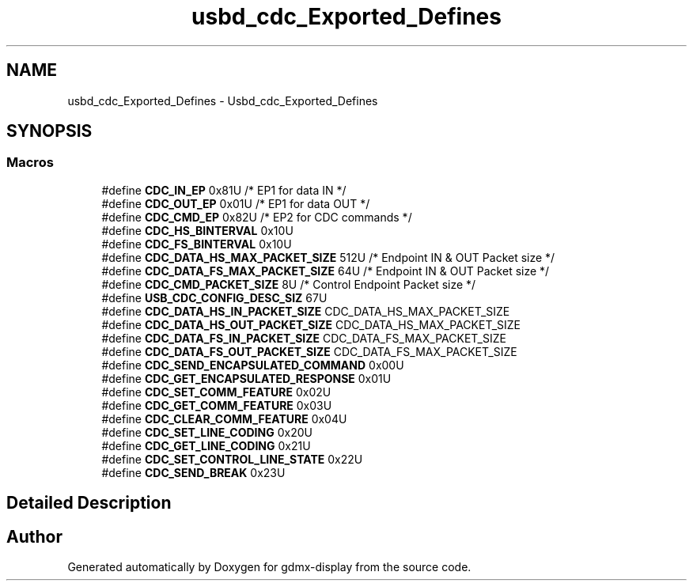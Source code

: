 .TH "usbd_cdc_Exported_Defines" 3 "Mon May 24 2021" "gdmx-display" \" -*- nroff -*-
.ad l
.nh
.SH NAME
usbd_cdc_Exported_Defines \- Usbd_cdc_Exported_Defines
.SH SYNOPSIS
.br
.PP
.SS "Macros"

.in +1c
.ti -1c
.RI "#define \fBCDC_IN_EP\fP   0x81U  /* EP1 for data IN */"
.br
.ti -1c
.RI "#define \fBCDC_OUT_EP\fP   0x01U  /* EP1 for data OUT */"
.br
.ti -1c
.RI "#define \fBCDC_CMD_EP\fP   0x82U  /* EP2 for CDC commands */"
.br
.ti -1c
.RI "#define \fBCDC_HS_BINTERVAL\fP   0x10U"
.br
.ti -1c
.RI "#define \fBCDC_FS_BINTERVAL\fP   0x10U"
.br
.ti -1c
.RI "#define \fBCDC_DATA_HS_MAX_PACKET_SIZE\fP   512U  /* Endpoint IN & OUT Packet size */"
.br
.ti -1c
.RI "#define \fBCDC_DATA_FS_MAX_PACKET_SIZE\fP   64U  /* Endpoint IN & OUT Packet size */"
.br
.ti -1c
.RI "#define \fBCDC_CMD_PACKET_SIZE\fP   8U  /* Control Endpoint Packet size */"
.br
.ti -1c
.RI "#define \fBUSB_CDC_CONFIG_DESC_SIZ\fP   67U"
.br
.ti -1c
.RI "#define \fBCDC_DATA_HS_IN_PACKET_SIZE\fP   CDC_DATA_HS_MAX_PACKET_SIZE"
.br
.ti -1c
.RI "#define \fBCDC_DATA_HS_OUT_PACKET_SIZE\fP   CDC_DATA_HS_MAX_PACKET_SIZE"
.br
.ti -1c
.RI "#define \fBCDC_DATA_FS_IN_PACKET_SIZE\fP   CDC_DATA_FS_MAX_PACKET_SIZE"
.br
.ti -1c
.RI "#define \fBCDC_DATA_FS_OUT_PACKET_SIZE\fP   CDC_DATA_FS_MAX_PACKET_SIZE"
.br
.ti -1c
.RI "#define \fBCDC_SEND_ENCAPSULATED_COMMAND\fP   0x00U"
.br
.ti -1c
.RI "#define \fBCDC_GET_ENCAPSULATED_RESPONSE\fP   0x01U"
.br
.ti -1c
.RI "#define \fBCDC_SET_COMM_FEATURE\fP   0x02U"
.br
.ti -1c
.RI "#define \fBCDC_GET_COMM_FEATURE\fP   0x03U"
.br
.ti -1c
.RI "#define \fBCDC_CLEAR_COMM_FEATURE\fP   0x04U"
.br
.ti -1c
.RI "#define \fBCDC_SET_LINE_CODING\fP   0x20U"
.br
.ti -1c
.RI "#define \fBCDC_GET_LINE_CODING\fP   0x21U"
.br
.ti -1c
.RI "#define \fBCDC_SET_CONTROL_LINE_STATE\fP   0x22U"
.br
.ti -1c
.RI "#define \fBCDC_SEND_BREAK\fP   0x23U"
.br
.in -1c
.SH "Detailed Description"
.PP 

.SH "Author"
.PP 
Generated automatically by Doxygen for gdmx-display from the source code\&.
